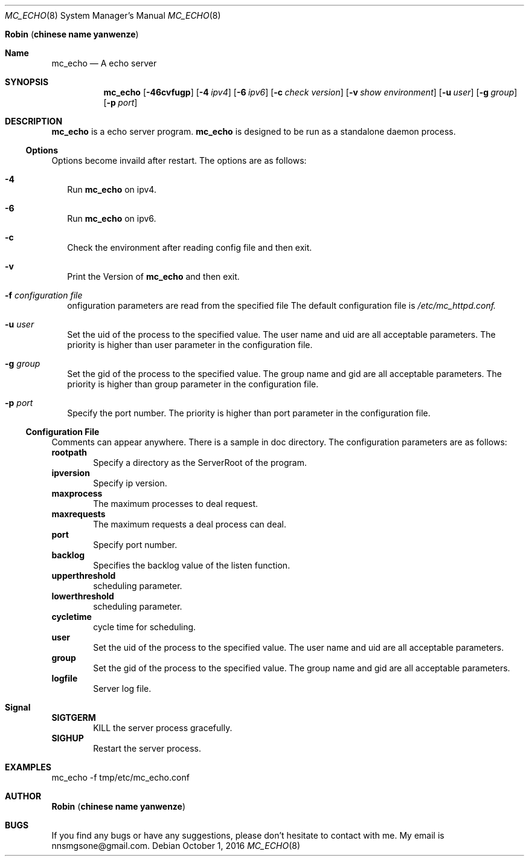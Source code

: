 .Dd October 1, 2016
.Dt MC_ECHO 8
.Os
.An Ic Robin Pq Ic chinese name yanwenze
.Sh Name
.Nm mc_echo
.Nd A echo server
.Sh SYNOPSIS
.Nm
.Op Fl 46cvfugp
.Op Fl 4 Ar ipv4
.Op Fl 6 Ar ipv6
.Op Fl c Ar check version
.Op Fl v Ar show environment
.OP Fl f Ar configuration file
.Op Fl u Ar user
.Op Fl g Ar group
.Op Fl p Ar port
.Sh DESCRIPTION
.Nm
is a echo
server program.
.Nm
is designed to be run as a standalone daemon process.
.Ss Options
Options become invaild after restart.
The options are as follows:
.Bl -tag -width
.It Fl 4
Run
.Nm
on ipv4.
.It Fl 6
Run
.Nm
on ipv6.
.It Fl c
Check the environment after reading config file and then exit.
.It Fl v
Print the Version of
.Nm
and then exit.
.It Fl f Ar configuration file
onfiguration parameters are read from the specified file
The default configuration file is 
.Pa /etc/mc_httpd.conf.
.It Fl u Ar user
Set the uid of the process to the specified value. The user name and uid are all acceptable parameters. 
The priority is higher than user parameter in the configuration file.
.It Fl g Ar group
Set the gid of the process to the specified value. The group name and gid are all acceptable parameters. 
The priority is higher than group parameter in the configuration file.
.It Fl p Ar port
Specify the port number. 
The priority is higher than port parameter in the configuration file.
.El
.Ss Configuration File
Comments can appear anywhere. There is a sample in doc directory.
The configuration parameters are as follows:
.It 
.Ic rootpath
.D1 Specify a directory as the ServerRoot of the program. 
.It 
.Ic ipversion
.D1 Specify ip version.
.It
.Ic maxprocess
.D1 The maximum processes to deal request.
.It
.Ic maxrequests
.D1 The maximum requests a deal process can deal.
.It
.Ic port
.D1 Specify port number. 
.It
.Ic backlog
.D1 Specifies the backlog value of the listen function. 
.It
.Ic upperthreshold
.D1 scheduling parameter.
.It 
.Ic lowerthreshold
.D1 scheduling parameter.
.It 
.Ic cycletime
.D1 cycle time for scheduling.
.It
.Ic user
.D1 Set the uid of the process to the specified value. The user name and uid are all acceptable parameters. 
.It
.Ic group 
.D1 Set the gid of the process to the specified value. The group name and gid are all acceptable parameters. 
.It
.Ic logfile
.D1 Server log file.
.Sh Signal
.It
.Ic SIGTGERM 
.D1 KILL the server process gracefully.
.It
.Ic SIGHUP
.D1 Restart the server process. 
.Sh EXAMPLES
mc_echo -f tmp/etc/mc_echo.conf
.Sh AUTHOR
.Ic Robin Pq Ic chinese name yanwenze
.Sh BUGS
If you find any bugs or have any suggestions, please don't hesitate to contact with me. My email is nnsmgsone@gmail.com.

